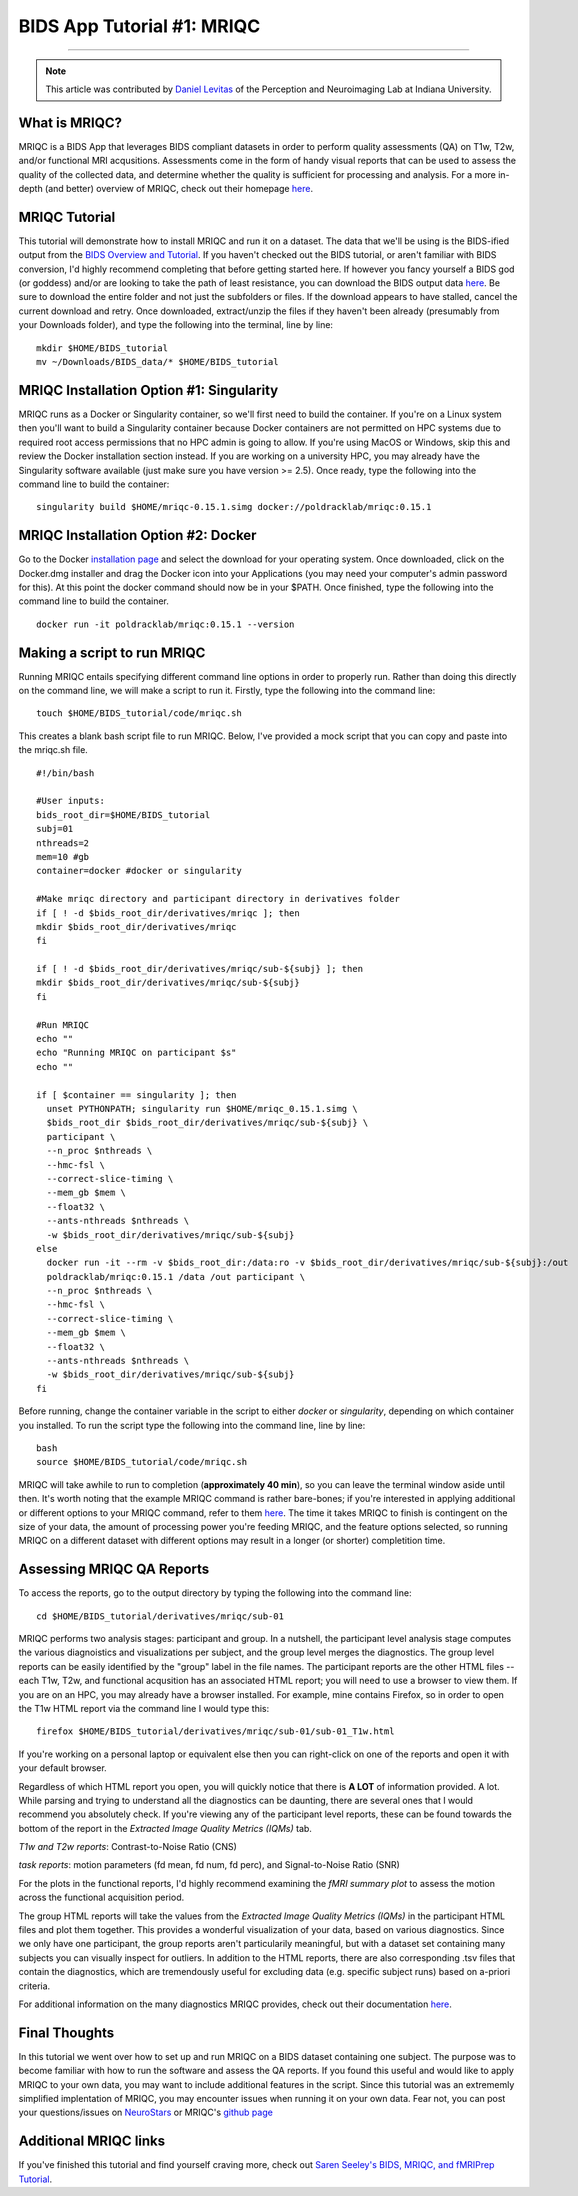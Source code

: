 .. _MRIQC:

=============
BIDS App Tutorial #1: MRIQC
=============

-------------

.. note::

  This article was contributed by `Daniel Levitas <https://perceptionandneuroimaging.psych.indiana.edu/people/daniellevitas.html>`__ of the Perception and Neuroimaging Lab at Indiana University.
  
What is MRIQC?
*************

MRIQC is a BIDS App that leverages BIDS compliant datasets in order to perform quality assessments (QA) on T1w, T2w, and/or functional MRI acqusitions. Assessments come in the form of handy visual reports that can be used to assess the quality of the collected data, and determine whether the quality is sufficient for processing and analysis. For a more in-depth (and better) overview of MRIQC, check out their homepage `here <https://mriqc.readthedocs.io/en/stable/>`__.

MRIQC Tutorial
**************

This tutorial will demonstrate how to install MRIQC and run it on a dataset. The data that we'll be using is the BIDS-ified output from the `BIDS Overview and Tutorial <https://andysbrainbook.readthedocs.io/en/latest/OpenScience/OS/BIDS_Overview.html>`__. If you haven't checked out the BIDS tutorial, or aren't familiar with BIDS conversion, I'd highly recommend completing that before getting started here. If however you fancy yourself a BIDS god (or goddess) and/or are looking to take the path of least resistance, you can download the BIDS output data `here <https://drive.google.com/drive/folders/13NmGGaRxqgSaqs8zUOGLxlcj1I6BrNle?usp=sharing>`__. Be sure to download the entire folder and not just the subfolders or files. If the download appears to have stalled, cancel the current download and retry. Once downloaded, extract/unzip the files if they haven't been already (presumably from your Downloads folder), and type the following into the terminal, line by line:

::

  mkdir $HOME/BIDS_tutorial
  mv ~/Downloads/BIDS_data/* $HOME/BIDS_tutorial
  
  
MRIQC Installation Option #1: Singularity
*******************************

MRIQC runs as a Docker or Singularity container, so we'll first need to build the container. If you're on a Linux system then you'll want to build a Singularity container because Docker containers are not permitted on HPC systems due to required root access permissions that no HPC admin is going to allow. If you're using MacOS or Windows, skip this and review the Docker installation section instead. If you are working on a university HPC, you may already have the Singularity software available (just make sure you have version >= 2.5). Once ready, type the following into the command line to build the container:

::

  singularity build $HOME/mriqc-0.15.1.simg docker://poldracklab/mriqc:0.15.1
  
MRIQC Installation Option #2: Docker
***************************

Go to the Docker `installation page <https://docs.docker.com/install/>`__ and select the download for your operating system. Once downloaded, click on the Docker.dmg installer and drag the Docker icon into your Applications (you may need your computer's admin password for this). At this point the docker command should now be in your $PATH. Once finished, type the following into the command line to build the container. 

::

  docker run -it poldracklab/mriqc:0.15.1 --version
  

Making a script to run MRIQC
****************************

Running MRIQC entails specifying different command line options in order to properly run. Rather than doing this directly on the command line, we will make a script to run it. Firstly, type the following into the command line:

::

  touch $HOME/BIDS_tutorial/code/mriqc.sh
  
This creates a blank bash script file to run MRIQC. Below, I've provided a mock script that you can copy and paste into the mriqc.sh file. 

::

  #!/bin/bash

  #User inputs:
  bids_root_dir=$HOME/BIDS_tutorial
  subj=01
  nthreads=2
  mem=10 #gb
  container=docker #docker or singularity

  #Make mriqc directory and participant directory in derivatives folder
  if [ ! -d $bids_root_dir/derivatives/mriqc ]; then
  mkdir $bids_root_dir/derivatives/mriqc
  fi

  if [ ! -d $bids_root_dir/derivatives/mriqc/sub-${subj} ]; then
  mkdir $bids_root_dir/derivatives/mriqc/sub-${subj}
  fi

  #Run MRIQC
  echo ""
  echo "Running MRIQC on participant $s"
  echo ""

  if [ $container == singularity ]; then
    unset PYTHONPATH; singularity run $HOME/mriqc_0.15.1.simg \
    $bids_root_dir $bids_root_dir/derivatives/mriqc/sub-${subj} \
    participant \
    --n_proc $nthreads \
    --hmc-fsl \
    --correct-slice-timing \
    --mem_gb $mem \
    --float32 \
    --ants-nthreads $nthreads \
    -w $bids_root_dir/derivatives/mriqc/sub-${subj}
  else
    docker run -it --rm -v $bids_root_dir:/data:ro -v $bids_root_dir/derivatives/mriqc/sub-${subj}:/out 
    poldracklab/mriqc:0.15.1 /data /out participant \
    --n_proc $nthreads \
    --hmc-fsl \
    --correct-slice-timing \
    --mem_gb $mem \
    --float32 \
    --ants-nthreads $nthreads \
    -w $bids_root_dir/derivatives/mriqc/sub-${subj}
  fi
   

Before running, change the container variable in the script to either *docker* or *singularity*, depending on which container you installed. To run the script type the following into the command line, line by line:

::

  bash
  source $HOME/BIDS_tutorial/code/mriqc.sh

MRIQC will take awhile to run to completion (**approximately 40 min**), so you can leave the terminal window aside until then. It's worth noting that the example MRIQC command is rather bare-bones; if you're interested in applying additional or different options to your MRIQC command, refer to them `here <https://mriqc.readthedocs.io/en/stable/running.html>`__. The time it takes MRIQC to finish is contingent on the size of your data, the amount of processing power you're feeding MRIQC, and the feature options selected, so running MRIQC on a different dataset with different options may result in a longer (or shorter) completition time. 

Assessing MRIQC QA Reports
**************************

To access the reports, go to the output directory by typing the following into the command line:

::

  cd $HOME/BIDS_tutorial/derivatives/mriqc/sub-01
  
MRIQC performs two analysis stages: participant and group. In a nutshell, the participant level analysis stage computes the various diagnoistics and visualizations per subject, and the group level merges the diagnostics. The group level reports can be easily identified by the "group" label in the file names. The participant reports are the other HTML files -- each T1w, T2w, and functional acqusition has an associated HTML report; you will need to use a browser to view them. If you are on an HPC, you may already have a browser installed. For example, mine contains Firefox, so in order to open the T1w HTML report via the command line I would type this:

::

  firefox $HOME/BIDS_tutorial/derivatives/mriqc/sub-01/sub-01_T1w.html


If you're working on a personal laptop or equivalent else then you can right-click on one of the reports and open it with your default browser. 

Regardless of which HTML report you open, you will quickly notice that there is **A LOT** of information provided. A lot. While parsing and trying to understand all the diagnostics can be daunting, there are several ones that I would recommend you absolutely check. If you're viewing any of the participant level reports, these can be found towards the bottom of the report in the *Extracted Image Quality Metrics (IQMs)* tab.

*T1w and T2w reports*: Contrast-to-Noise Ratio (CNS)

*task reports*: motion parameters (fd mean, fd num, fd perc), and Signal-to-Noise Ratio (SNR)

For the plots in the functional reports, I'd highly recommend examining the *fMRI summary plot* to assess the motion across the functional acquisition period. 

The group HTML reports will take the values from the *Extracted Image Quality Metrics (IQMs)* in the participant HTML files and plot them together. This provides a wonderful visualization of your data, based on various diagnostics. Since we only have one participant, the group reports aren't particularily meaningful, but with a dataset set containing many subjects you can visually inspect for outliers. In addition to the HTML reports, there are also corresponding .tsv files that contain the diagnostics, which are tremendously useful for excluding data (e.g. specific subject runs) based on a-priori criteria. 

For additional information on the many diagnostics MRIQC provides, check out their documentation `here <https://mriqc.readthedocs.io/en/stable/measures.html>`__. 

Final Thoughts
**************

In this tutorial we went over how to set up and run MRIQC on a BIDS dataset containing one subject. The purpose was to become familiar with how to run the software and assess the QA reports. If you found this useful and would like to apply MRIQC to your own data, you may want to include additional features in the script. Since this tutorial was an extrememly simplified implentation of MRIQC, you may encounter issues when running it on your own data. Fear not, you can post your questions/issues on `NeuroStars <https://neurostars.org/>`__ or MRIQC's `github page <https://github.com/poldracklab/mriqc/issues>`__

Additional MRIQC links
**********************

If you've finished this tutorial and find yourself craving more, check out `Saren Seeley's BIDS, MRIQC, and fMRIPrep Tutorial <https://rpubs.com/sarenseeley/bids-fmriprep-mriqc>`__. 


